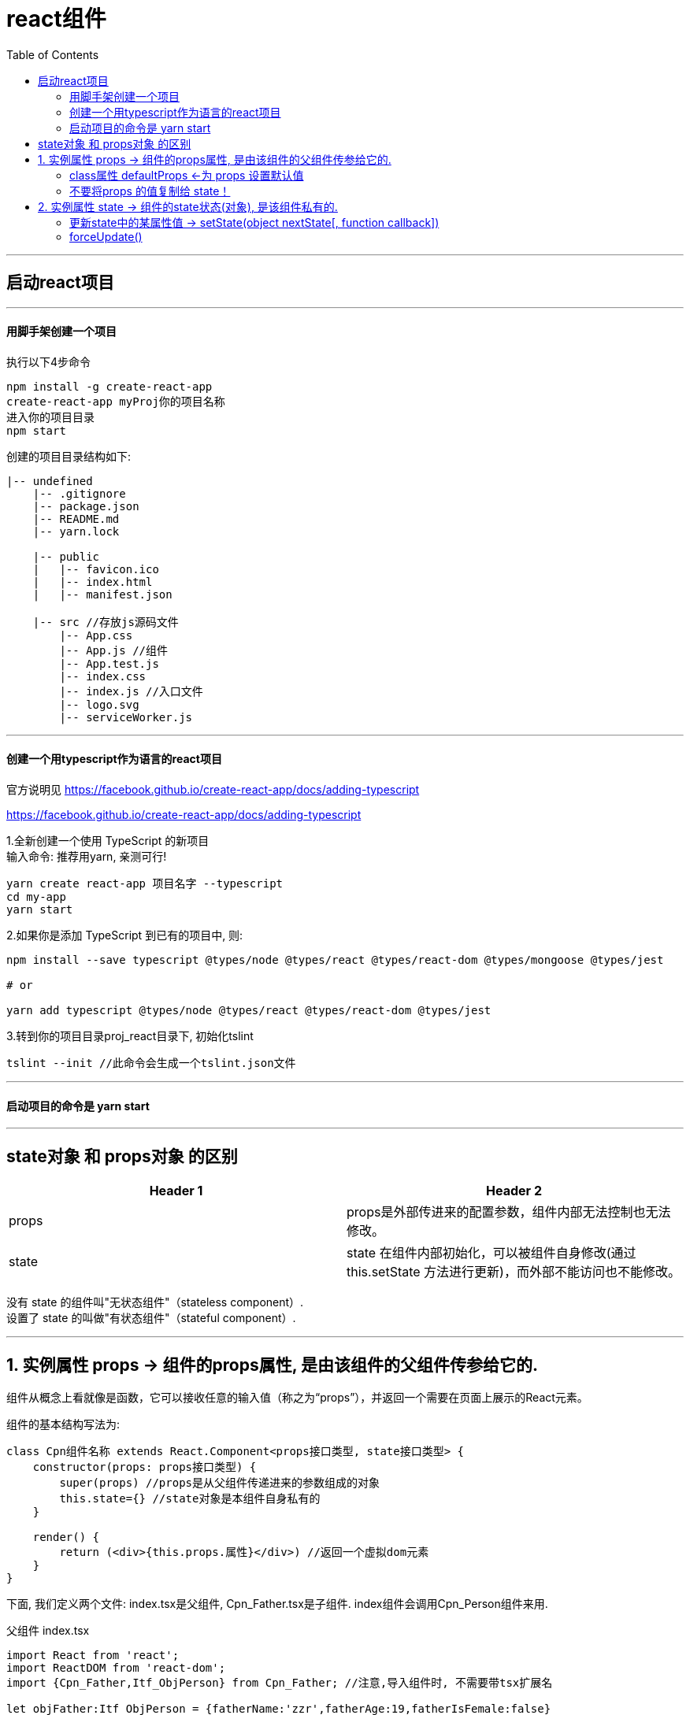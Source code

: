 
= react组件
:toc:

---

== 启动react项目

---

==== 用脚手架创建一个项目

执行以下4步命令
....
npm install -g create-react-app
create-react-app myProj你的项目名称
进入你的项目目录
npm start
....

创建的项目目录结构如下:
....
|-- undefined
    |-- .gitignore
    |-- package.json
    |-- README.md
    |-- yarn.lock

    |-- public
    |   |-- favicon.ico
    |   |-- index.html
    |   |-- manifest.json

    |-- src //存放js源码文件
        |-- App.css
        |-- App.js //组件
        |-- App.test.js
        |-- index.css
        |-- index.js //入口文件
        |-- logo.svg
        |-- serviceWorker.js
....



---

==== 创建一个用typescript作为语言的react项目

官方说明见
https://facebook.github.io/create-react-app/docs/adding-typescript

https://facebook.github.io/create-react-app/docs/adding-typescript


1.全新创建一个使用 TypeScript 的新项目 +
输入命令: 推荐用yarn, 亲测可行!
....
yarn create react-app 项目名字 --typescript
cd my-app
yarn start
....

2.如果你是添加 TypeScript 到已有的项目中, 则:
....
npm install --save typescript @types/node @types/react @types/react-dom @types/mongoose @types/jest

# or

yarn add typescript @types/node @types/react @types/react-dom @types/jest
....

3.转到你的项目目录proj_react目录下, 初始化tslint
....
tslint --init //此命令会生成一个tslint.json文件
....

---

==== 启动项目的命令是 yarn start

---

== state对象 和 props对象 的区别

|===
|Header 1 |Header 2

|props
|props是外部传进来的配置参数，组件内部无法控制也无法修改。

|state
|state 在组件内部初始化，可以被组件自身修改(通过 this.setState 方法进行更新)，而外部不能访问也不能修改。
|===
没有 state 的组件叫"无状态组件"（stateless component）. +
设置了 state 的叫做"有状态组件"（stateful component）.

---


== 1. 实例属性 props -> 组件的props属性, 是由该组件的父组件传参给它的.

组件从概念上看就像是函数，它可以接收任意的输入值（称之为“props”），并返回一个需要在页面上展示的React元素。

组件的基本结构写法为:

[source, typescript]
....
class Cpn组件名称 extends React.Component<props接口类型, state接口类型> {
    constructor(props: props接口类型) {
        super(props) //props是从父组件传递进来的参数组成的对象
        this.state={} //state对象是本组件自身私有的
    }

    render() {
        return (<div>{this.props.属性}</div>) //返回一个虚拟dom元素
    }
}
....

下面, 我们定义两个文件: index.tsx是父组件, Cpn_Father.tsx是子组件. index组件会调用Cpn_Person组件来用.

父组件 index.tsx
[source, typescript]
....
import React from 'react';
import ReactDOM from 'react-dom';
import {Cpn_Father,Itf_ObjPerson} from Cpn_Father; //注意,导入组件时, 不需要带tsx扩展名

let objFather:Itf_ObjPerson = {fatherName:'zzr',fatherAge:19,fatherIsFemale:false}

ReactDOM.render(<Cpn_Father {...objFather}/>, document.getElementById('root') as HTMLElement); //as语法, 即强制类型转换, 或"类型断言". 这是为了防止getElementById的返回值类型是HTMLElement | null, 即返回null的情况.
//另外注意, {...objZzr}的意思不是说它是一个obj对象! 而是在jsx中要想使用JavaScript或typeScript,必须写在大括号{}中! 换句话说, {}中的才是ts代码!
....


子组件 Cpn_Father.tsx
[source, typescript]
....
import React from 'react';
import ReactDOM from 'react-dom';

export interface Itf_props { //这个接口, 用来规范我们下面会(从父组件)传给(子组件)Cpn_Person组件的参数(即props对象)的类型.
    fatherName: string,
    fatherAge: number,
    fatherIsFemale: boolean
}

export class Cpn_Father extends React.Component<Itf_props, object> { //组件中会用到泛型类型, 这个必须写! 否则下面拿不到props对象里的属性. 换句话说, 只要在组件内部使用了props和state，就需要在声明组件时指明其类型。
    constructor(props: Itf_props) {
        super(props)
    }

    render() { //在组件内部必须有render函数(是个实例方法,因为它前面不带static关键词), 它必须返回一个虚拟DOM元素
        return (<div>
            name:{this.props.fatherName}<br/>
            age:{this.props.fatherAge}<br/>
            isFemale:{this.props.fatherIsFemale.toString()} //布尔值无法直接渲染在网页上, 所以必须先把它转成字符串
            <hr/>
        </div>)
    }
}
....

流程图: +

image:./img_react/父组件给子组件传参.png[]

---

==== class属性 defaultProps <-为 props 设置默认值

给一个组件添加"类属性" defaultProps, 就能设置它默认的props属性值.

位置如下:
[source, javascript]
....
export default class Cpn_组件名 extends React.Component {

    //用"类的静态属性", 来设置默认的props属性
    static defaultProps = {} // <--书写的位置在这里

    constructor(props) {}

    render() {
        return ();
    }
}
....


例如, +
父组件:
[source, javascript]
....
import React from 'react';
import Cpn_Son from './Cpn_Son'

export default class Cpn_Father extends React.Component {

    constructor(props) {
        super(props)
        this.state = {
            fatherName:'zrx'
        }
    }

    render() {
        return (
            <React.Fragment>
                <Cpn_Son fatherName={this.state.fatherName}></Cpn_Son> {/* 父组件只传了自己的name给子组件*/}
            </React.Fragment>
        );
    }
}
....

子组件:
[source, javascript]
....
import React from 'react';

export default class Cpn_Son extends React.Component {

    static defaultProps = { //设置默认的props属性, 注意,它是"类的静态属性"!
        fatherName: 'noName',
        fatherCity: 'wuxi'
    }

    constructor(props) {
        super(props)
        this.state = {}
    }

    render() {
        return (
            <React.Fragment>
                <p>{this.props.fatherName}</p> {/* zrx <--由于父组件的确传了fatherName属性, 就会覆盖掉子组件的默认props对象中的fatherName的值 */}
                <p>{this.props.fatherCity}</p> {/* wuxi <--父组件没有传fatherCity属性, 那么子组件就会使用自己的默认props对象中的该属性值*/}
            </React.Fragment>
        );
    }
}
....

---

==== 不要将props 的值复制给 state！

注意: 避免将 props 的值复制给 state！这是一个常见的错误：

[source, typescript]
....
constructor(props) {
    super(props);
    this.state = { fatherMoney: props.fatherMoney }; // 错误, 不要这样做! <--这样会产生bug. 当你更新了prop 中的 fatherMoney时, 不会也自动更新state中的该值. 因为只有this.setState() 才能更新state中的值.
}
....


---

== 2. 实例属性 state -> 组件的state状态(对象), 是该组件私有的.

[source, typescript]
....
import React from 'react';
import ReactDOM from 'react-dom';
import {object} from "prop-types";

interface Itf_props {
}

interface Itf_state { //用来定义下面Cpn_Person组件中的私有state对象的类型
    arrObjPoem: { author: string, saying: string }[] //类型必须定义得很细才行, 否则下面会拿不到这个数组中项目(即每一个obj)的"author"等属性.
}

export class Cpn_Father extends React.Component<Itf_props, Itf_state> { //该组件会用到两个泛型类型, 即上面定义的两个接口.
    constructor(props: Itf_props) {
        super(props)
        this.state = { //注意:this.state不要带类型,即不要写成 this.state: Itf_state, 会报错说把类型当做了值来用!
            arrObjPoem: [
                {author: '岑参', saying: '琵琶长笛曲相和，羌儿胡雏齐唱歌'},
                {author: '杜甫', saying: '或看翡翠兰苕上，未掣鲸鱼碧海中 '},
                {author: '苏轼', saying: '长与东风约今日，暗香先返玉梅魂 '}
            ]
        }
    }

    render() {
        return (
            this.state.arrObjPoem.map((itemObj, index, arr) => {
                return (
                    <div key={index}>
                        <p> author: {itemObj.author}</p>
                        <p> saying: {itemObj.saying}</p>
                        <hr/>
                    </div>
                )
            })
        )
    }
}
....

---

==== 更新state中的某属性值 -> setState(object nextState[, function callback])


|===
|参数 |说明

|nextState
|将要设置的新state，该nextState会和当前老的state合并

|callback
|可选参数，回调函数。该函数会在setState设置成功，且组件重新渲染后调用。

|===

注意: setState()并不会立即改变this.state，而是只创建一个即将处理的state。换句话说, setState()并不一定是同步的，为了提升性能, React会批量执行state和DOM渲染。

setState()总是会触发一次组件重绘，除非在shouldComponentUpdate()中实现了一些条件渲染逻辑。


---

==== forceUpdate()


---



